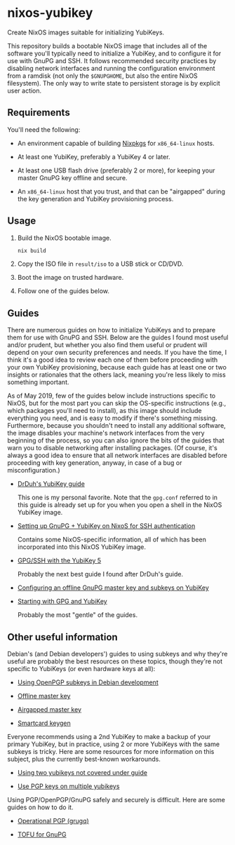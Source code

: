 * nixos-yubikey

  Create NixOS images suitable for initializing YubiKeys.

  This repository builds a bootable NixOS image that includes all of
  the software you'll typically need to initialize a YubiKey, and to
  configure it for use with GnuPG and SSH. It follows recommended
  security practices by disabling network interfaces and running the
  configuration environment from a ramdisk (not only the ~$GNUPGHOME~,
  but also the entire NixOS filesystem). The only way to write state
  to persistent storage is by explicit user action.

** Requirements

   You'll need the following:

   - An environment capable of building [[https://github.com/NixOS/nixpkgs][Nixpkgs]] for ~x86_64-linux~
     hosts.

   - At least one YubiKey, preferably a YubiKey 4 or later.

   - At least one USB flash drive (preferably 2 or more), for keeping
     your master GnuPG key offline and secure.

   - An ~x86_64-linux~ host that you trust, and that can be
     "airgapped" during the key generation and YubiKey provisioning
     process.

** Usage

   1. Build the NixOS bootable image.
      #+BEGIN_SRC sh
      nix build
      #+END_SRC
   2. Copy the ISO file in ~result/iso~ to a USB stick or CD/DVD.
   3. Boot the image on trusted hardware.
   4. Follow one of the guides below.

** Guides

   There are numerous guides on how to initialize YubiKeys and to
   prepare them for use with GnuPG and SSH. Below are the guides I
   found most useful and/or prudent, but whether you also find them
   useful or prudent will depend on your own security preferences and
   needs. If you have the time, I think it's a good idea to review
   each one of them before proceeding with your own YubiKey
   provisioning, because each guide has at least one or two insights
   or rationales that the others lack, meaning you're less likely to
   miss something important.

   As of May 2019, few of the guides below include instructions
   specific to NixOS, but for the most part you can skip the
   OS-specific instructions (e.g., which packages you'll need to
   install), as this image should include everything you need, and is
   easy to modify if there's something missing. Furthermore, because
   you shouldn't need to install any additional software, the image
   disables your machine's network interfaces from the very beginning
   of the process, so you can also ignore the bits of the guides that
   warn you to disable networking after installing packages. (Of
   course, it's always a good idea to ensure that all network
   interfaces are disabled before proceeding with key generation,
   anyway, in case of a bug or misconfiguration.)

   - [[https://github.com/drduh/YubiKey-Guide][DrDuh's YubiKey guide]]

     This one is my personal favorite. Note that the ~gpg.conf~
     referred to in this guide is already set up for you when you open
     a shell in the NixOS YubiKey image.

   - [[https://rzetterberg.github.io/yubikey-gpg-nixos.html][Setting up GnuPG + YubiKey on NixoS for SSH authentication]]

     Contains some NixOS-specific information, all of which has been
     incorporated into this NixOS YubiKey image.

   - [[https://www.forgesi.net/gpg-ssh-with-the-yubikey-5/][GPG/SSH with the YubiKey 5]]

     Probably the next best guide I found after DrDuh's guide.

   - [[https://www.andreagrandi.it/2017/09/30/configuring-offline-gnupg-masterkey-subkeys-on-yubikey/][Configuring an offline GnuPG master key and subkeys on YubiKey]]

   - [[https://shankarkulumani.com/2019/03/gpg.html][Starting with GPG and YubiKey]]

     Probably the most "gentle" of the guides.

** Other useful information

   Debian's (and Debian developers') guides to using subkeys and why
   they're useful are probably the best resources on these topics,
   though they're not specific to YubiKeys (or even hardware keys at
   all):

   - [[https://wiki.debian.org/Subkeys][Using OpenPGP subkeys in Debian development]]

   - [[https://wiki.debian.org/OfflineMasterKey][Offline master key]]

   - [[https://wiki.debian.org/GnuPG/AirgappedMasterKey][Airgapped master key]]

   - [[https://github.com/tomlowenthal/documentation/blob/master/gpg/smartcard-keygen.md][Smartcard keygen]]

   Everyone recommends using a 2nd YubiKey to make a backup of your
   primary YubiKey, but in practice, using 2 or more YubiKeys with the
   same subkeys is tricky. Here are some resources for more
   information on this subject, plus the currently best-known
   workarounds.

   - [[https://github.com/drduh/YubiKey-Guide/issues/19][Using two yubikeys not covered under guide]]

   - [[https://forum.yubico.com/viewtopic38a1.html?f=35&t=2400#p10091][Use PGP keys on multiple yubikeys]]

   Using PGP/OpenPGP/GnuPG safely and securely is difficult. Here are
   some guides on how to do it.

   - [[https://gist.github.com/grugq/03167bed45e774551155][Operational PGP (grugq)]]

   - [[https://lists.gnupg.org/pipermail/gnupg-users/2015-October/054608.html][TOFU for GnuPG]]
